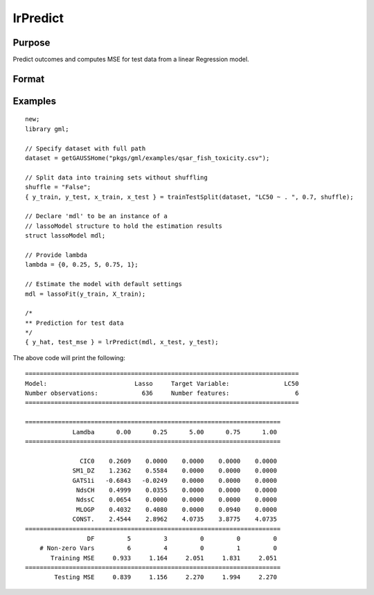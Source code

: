 lrPredict
====================

Purpose
----------------------
Predict outcomes and computes MSE for test data from a linear Regression model.

Format
----------------------
.. function:: { predictions, mse_test } = kmeansPredict(mdl, X_test [, y_test])


    :param mdl: Instance of a :class:`lassoModel` or :class:`ridgeModel` structure.
    :type mdl: struct

    :param x_test: The test model features, or independent variables.
    :type x_test: NxP matrix

    :param y_test: Optional, the test target, or dependent variable. If included model diagnostics will be computed.
    :type y_test: Nx1 vector

    :return predictions: Contains one set of predictions for each lambda used for fitting the model.
    :rtype predictions: NxK matrix

    :return mse_test: The mse on the test set for each lambda used for fitting the model.
    :rtype mse_test: Kx1 vector


Examples
----------

::

    new;
    library gml;

    // Specify dataset with full path
    dataset = getGAUSSHome("pkgs/gml/examples/qsar_fish_toxicity.csv");

    // Split data into training sets without shuffling
    shuffle = "False";
    { y_train, y_test, x_train, x_test } = trainTestSplit(dataset, "LC50 ~ . ", 0.7, shuffle);

    // Declare 'mdl' to be an instance of a
    // lassoModel structure to hold the estimation results
    struct lassoModel mdl;

    // Provide lambda
    lambda = {0, 0.25, 5, 0.75, 1};

    // Estimate the model with default settings
    mdl = lassoFit(y_train, X_train);

    /*
    ** Prediction for test data
    */
    { y_hat, test_mse } = lrPredict(mdl, x_test, y_test);

The above code will print the following:

::


 ===========================================================================
 Model:                        Lasso     Target Variable:               LC50
 Number observations:            636     Number features:                  6
 ===========================================================================

 ======================================================================
              Lamdba      0.00      0.25      5.00      0.75      1.00
 ======================================================================

                CIC0    0.2609    0.0000    0.0000    0.0000    0.0000
              SM1_DZ    1.2362    0.5584    0.0000    0.0000    0.0000
              GATS1i   -0.6843   -0.0249    0.0000    0.0000    0.0000
               NdsCH    0.4999    0.0355    0.0000    0.0000    0.0000
               NdssC    0.0654    0.0000    0.0000    0.0000    0.0000
               MLOGP    0.4032    0.4080    0.0000    0.0940    0.0000
              CONST.    2.4544    2.8962    4.0735    3.8775    4.0735
 ======================================================================
                  DF         5         3         0         0         0
     # Non-zero Vars         6         4         0         1         0
        Training MSE     0.933     1.164     2.051     1.831     2.051
 ======================================================================
         Testing MSE     0.839     1.156     2.270     1.994     2.270

.. seealso:: :func:`lassoFit`, :func:`ridgeFit`, :func:`plotLR`
